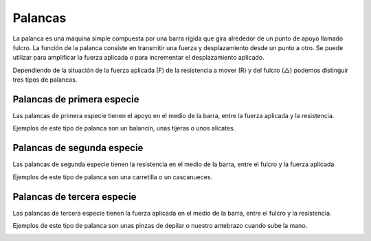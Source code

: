 ﻿
.. _mecan-palancas:

Palancas
========
La palanca​ es una máquina simple​ compuesta por una barra rígida que gira
alrededor de un punto de apoyo llamado fulcro. 
La función de la palanca consiste en transmitir una fuerza y 
desplazamiento desde un punto a otro. Se puede utilizar para amplificar
la fuerza aplicada o para incrementar el desplazamiento aplicado.

Dependiendo de la situación de la fuerza aplicada (F) de la resistencia
a mover (R) y del fulcro (△) podemos distinguir tres tipos de palancas.


Palancas de primera especie
---------------------------

Las palancas de primera especie tienen el apoyo en el medio
de la barra, entre la fuerza aplicada y la resistencia.

.. image:: mecan/_images/mecan-palancas-01.png
   :align: center
   :height: 142px

Ejemplos de este tipo de palanca son un balancín, unas tijeras o
unos alicates.

.. image:: mecan/_images/mecan-palancas-04.png
   :align: center
   :height: 213px


Palancas de segunda especie
---------------------------

Las palancas de segunda especie tienen la resistencia en el medio
de la barra, entre el fulcro y la fuerza aplicada.

.. image:: mecan/_images/mecan-palancas-02.png
   :align: center
   :height: 142px

Ejemplos de este tipo de palanca son una carretilla
o un cascanueces.

.. image:: mecan/_images/mecan-palancas-05.png
   :align: center
   :height: 260px



Palancas de tercera especie
---------------------------

Las palancas de tercera especie tienen la fuerza aplicada en el medio
de la barra, entre el fulcro y la resistencia.

.. image:: mecan/_images/mecan-palancas-03.png
   :align: center
   :height: 142px

Ejemplos de este tipo de palanca son unas pinzas de depilar o nuestro
antebrazo cuando sube la mano.

.. image:: mecan/_images/mecan-palancas-06.png
   :align: center
   :height: 189px
